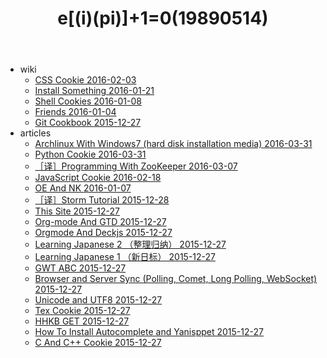 #+TITLE: e[(i)(pi)]+1=0(19890514)

   + wiki
     + [[file:wiki/css.org][CSS Cookie 2016-02-03]]
     + [[file:wiki/install.org][Install Something 2016-01-21]]
     + [[file:wiki/shell.org][Shell Cookies 2016-01-08]]
     + [[file:wiki/friends.org][Friends 2016-01-04]]
     + [[file:wiki/git.org][Git Cookbook 2015-12-27]]
   + articles
     + [[file:articles/Install-Arch.org][Archlinux With Windows7 (hard disk installation media) 2016-03-31]]
     + [[file:articles/Python-Cookie.org][Python Cookie 2016-03-31]]
     + [[file:articles/Zookeeper-Programming.org][［译］Programming With ZooKeeper 2016-03-07]]
     + [[file:articles/JavaScript-Cookie.org][JavaScript Cookie 2016-02-18]]
     + [[file:articles/OE-NK.org][OE And NK 2016-01-07]]
     + [[file:articles/Storm-Tutorial.org][［译］Storm Tutorial 2015-12-28]]
     + [[file:articles/This-Site.org][This Site 2015-12-27]]
     + [[file:articles/Orgmode-And-GTD.org][Org-mode And GTD 2015-12-27]]
     + [[file:articles/Orgmode-And-Deckjs.org][Orgmode And Deckjs 2015-12-27]]
     + [[file:articles/Learning-Japanese-2.org][Learning Japanese 2 （整理归纳） 2015-12-27]]
     + [[file:articles/Learning-Japanese-1.org][Learning Japanese 1 （新日标） 2015-12-27]]
     + [[file:articles/GWT-ABC.org][GWT ABC 2015-12-27]]
     + [[file:articles/Browser-and-Server-Sync.org][Browser and Server Sync (Polling, Comet, Long Polling, WebSocket) 2015-12-27]]
     + [[file:articles/Unicode-And-UTF8.org][Unicode and UTF8 2015-12-27]]
     + [[file:articles/TeX-Cookie.org][Tex Cookie 2015-12-27]]
     + [[file:articles/HHKB-GET.org][HHKB GET 2015-12-27]]
     + [[file:articles/How-To-Install-Autocomplete-And-Yasnippet.org][How To Install Autocomplete and Yanisppet 2015-12-27]]
     + [[file:articles/C-And-C++-Cookie.org][C And C++ Cookie 2015-12-27]]
